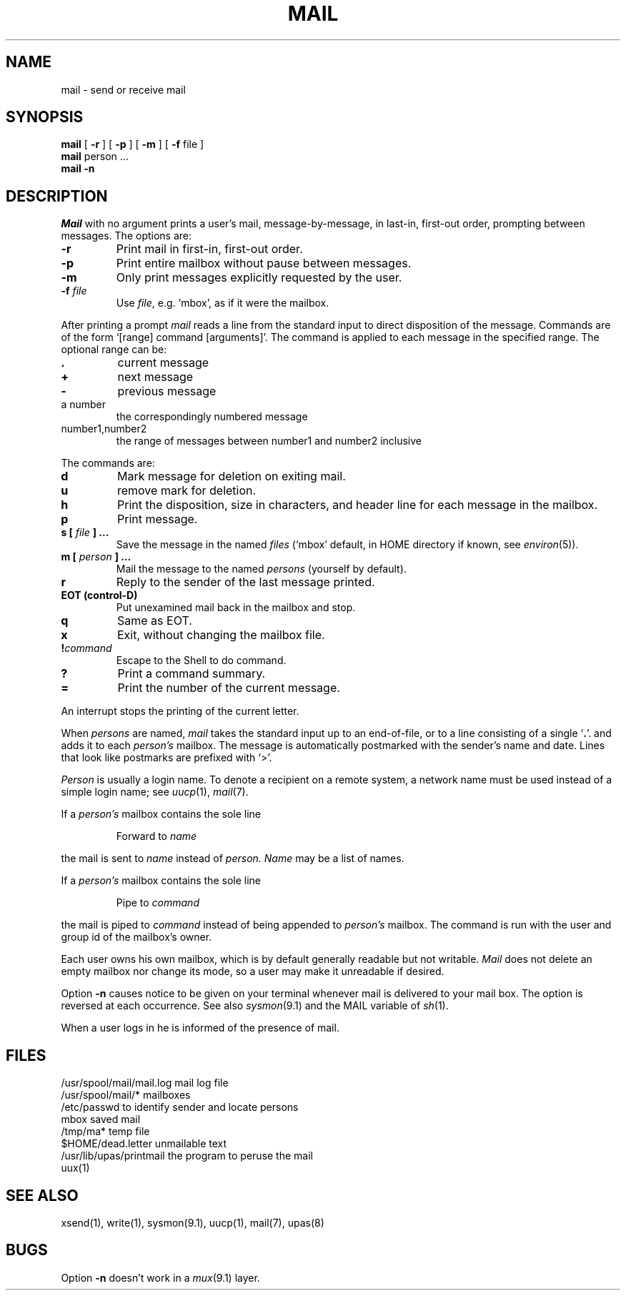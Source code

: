 .TH MAIL 1 
.SH NAME
mail  \-  send or receive mail 
.SH SYNOPSIS
.B mail
[
.B \-r
] [
.B \-p
] [
.B \-m
] [
.B \-f
file
]
.br
.B mail
person ...
.br
.B mail \-n
.SH DESCRIPTION
.I Mail
with no argument prints a user's mail, message-by-message,
in last-in, first-out order,
prompting between messages.
The options are:
.TP
.B \-r
Print mail in first-in, first-out order.
.PD 0
.TP
.B \-p
Print entire mailbox without pause between messages.
.TP
.B \-m
Only print messages explicitly
requested by the user.
.TP
.BI \-f " file"
Use
.IR file ,
e.g. `mbox',
as if it were the mailbox.
.PD
.PP
After printing a prompt
.I mail
reads a line from the standard input
to direct disposition of the message.
Commands are of the form `[range] command [arguments]'.
The command is applied to each message in the specified range.
The optional range can be:
.PD 0
.TP
.B .
current message
.TP
.B +
next message
.TP
.B \-
previous message
.TP
a number
the correspondingly numbered message
.TP
number1,number2
the range of messages between number1 and number2 inclusive
.PD
.PP
The commands are:
.PD 0
.TP
.B d
Mark message for deletion on exiting mail.
.TP
.B u
remove mark for deletion.
.TP
.B h
Print the disposition, size in characters, and header line for
each message in the mailbox.
.TP
.B p
Print message.
.TP
.BI "s [" " file " "] ..."
Save the message in the named
.I files
(`mbox' default, in HOME directory if known, see
.IR environ (5)).
.TP
.BI "m [" " person " "] ..."
Mail the message to the named
.I persons
(yourself by default).
.TP
.B r
Reply to the sender of the last message printed.
.TP
.B EOT (control-D)
Put unexamined mail back in the mailbox and stop.
.TP
.B q
Same as EOT.
.TP
.B x
Exit, without changing the mailbox file.
.TP
.BI ! command
Escape to the Shell to do command.
.TP
.B ?
Print a command summary.
.TP
.B \&=
Print the number of the current message.
.PD
.PP
An interrupt stops the printing of the current letter.
.PP
When
.I persons
are named,
.I mail
takes the standard input up to an end-of-file,
or to a line consisting of a single
.RB ` . '.
and adds it to each
.I person's
mailbox.
The message is automatically postmarked with the
sender's name and date.
Lines that look like postmarks are
prefixed with `>'.
.PP
.I Person
is usually a login name.
To denote a recipient on a remote system, a
network name must be used instead of a simple 
login name; see 
.IR uucp (1),
.IR mail (7).
.PP
If a
.I  person's 
mailbox contains the sole line
.IP
Forward to
.I name
.LP
the mail is sent to
.I name
instead
of
.I person.
.I Name
may be a list of names.
.PP
If a
.I  person's 
mailbox contains the sole line
.IP
Pipe to
.I command
.LP
the mail is piped to
.I command
instead
of being appended to
.I person's
mailbox.
The command is run with the user and
group id of the mailbox's owner.
.PP
Each user owns his own mailbox, which is by default generally
readable but not writable.
.I Mail
does not delete an empty mailbox nor change its mode,
so a user may make it unreadable if desired.
.PP
Option
.B \-n
causes notice to be given on your terminal whenever mail
is delivered to your mail box.
The option is reversed at each occurrence.
See also
.IR sysmon (9.1)
and the MAIL variable of
.IR sh (1).
.PP
When a user logs in he is informed of the presence
of mail.
.SH FILES
.ta \w'/usr/spool/mail/mail.log 'u
/usr/spool/mail/mail.log	mail log file
.br
/usr/spool/mail/*	mailboxes
.br
/etc/passwd	to identify sender and locate persons
.br
mbox	saved mail
.br
/tmp/ma*	temp file
.br
$HOME/dead.letter	unmailable text
.br
/usr/lib/upas/printmail	the program to peruse the mail
.br
uux(1)
.SH "SEE ALSO"
xsend(1), write(1), sysmon(9.1), uucp(1), mail(7), upas(8)
.SH BUGS
Option
.B \-n
doesn't work in a
.IR mux (9.1)
layer.
